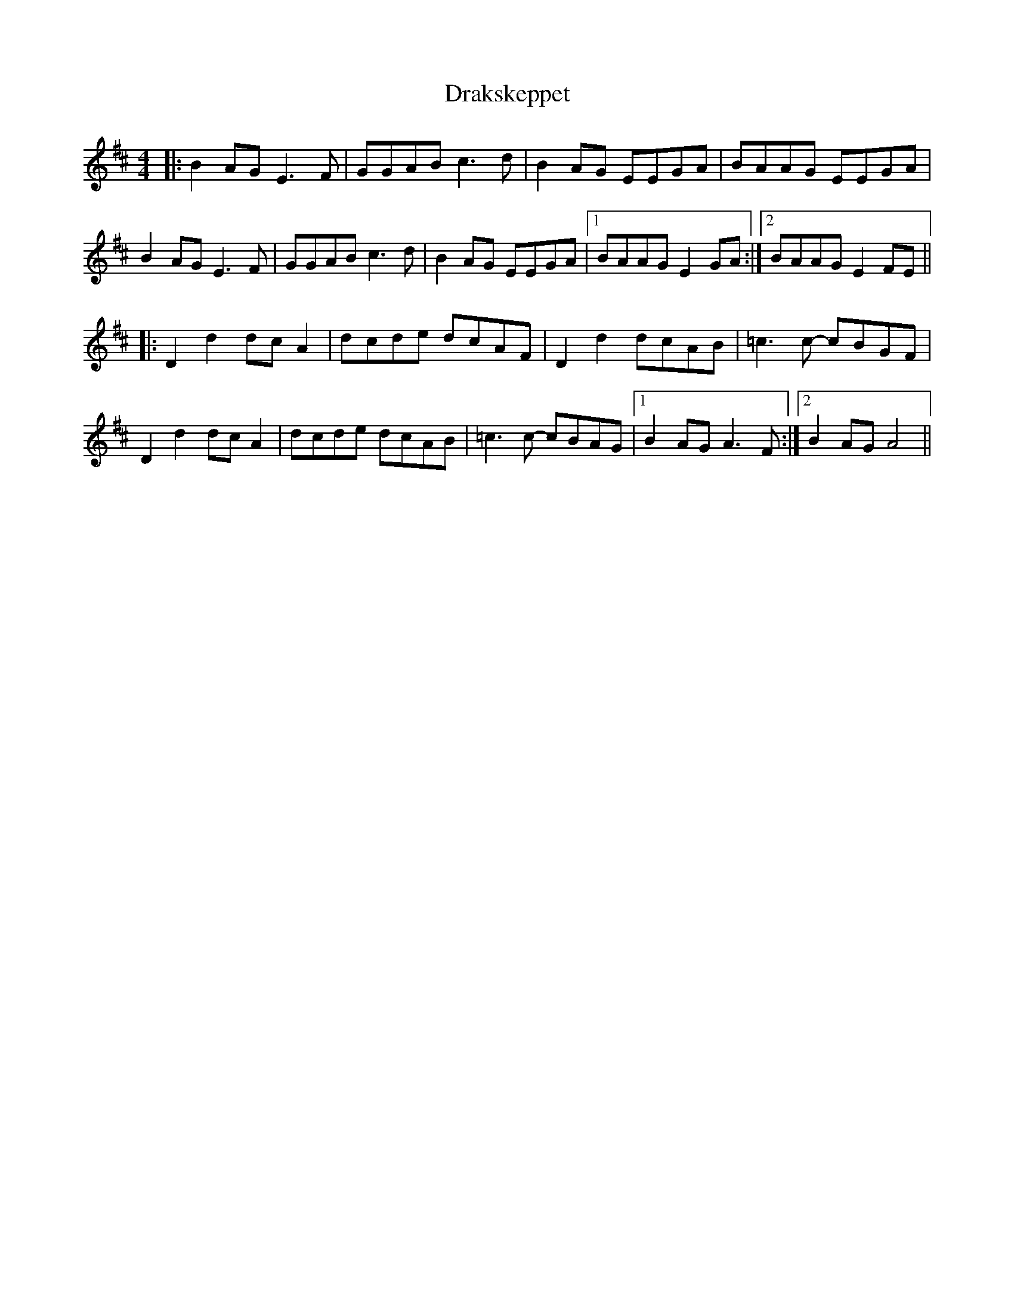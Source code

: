 X: 10818
T: Drakskeppet
R: reel
M: 4/4
K: Edorian
|:B2 AG E3 F|GGAB c3d|B2 AG EEGA|BAAG EEGA|
B2 AG E3 F|GGAB c3d|B2 AG EEGA|1 BAAG E2 GA:|2 BAAG E2 FE||
|:D2 d2 dc A2|dcde dcAF|D2 d2 dcAB|=c3 c- cBGF|
D2 d2 dcA2|dcde dcAB|=c3 c- cBAG|1 B2 AG A3F:|2 B2 AG A4||

